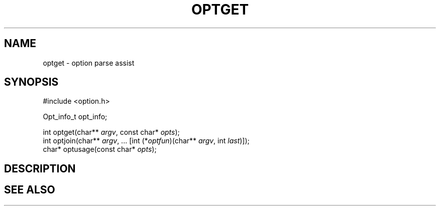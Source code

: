 .de L		\" literal font
.ft 5
.it 1 }N
.if !\\$1 \&\\$1 \\$2 \\$3 \\$4 \\$5 \\$6
..
.de LR
.}S 5 1 \& "\\$1" "\\$2" "\\$3" "\\$4" "\\$5" "\\$6"
..
.de RL
.}S 1 5 \& "\\$1" "\\$2" "\\$3" "\\$4" "\\$5" "\\$6"
..
.de EX		\" start example
.ta 1i 2i 3i 4i 5i 6i
.PP
.RS 
.PD 0
.ft 5
.nf
..
.de EE		\" end example
.fi
.ft
.PD
.RE
.PP
..
.TH OPTGET 3
.SH NAME
optget \- option parse assist
.SH SYNOPSIS
.EX
#include <option.h>

Opt_info_t  opt_info;

int     optget(char** \fIargv\fP, const char* \fIopts\fP);
int     optjoin(char** \fIargv\fP, ... [int (*\fIoptfun\fP)(char** \fIargv\fP, int \fIlast\fP)]);
char*   optusage(const char* \fIopts\fP);
.EE
.SH DESCRIPTION
.SH "SEE ALSO"

